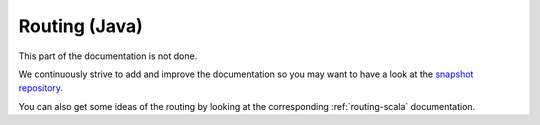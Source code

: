 
.. _routing-java:

Routing (Java)
==============

This part of the documentation is not done.

We continuously strive to add and improve the documentation so you may want to have a
look at the `snapshot repository <http://akka.io/docs/akka/snapshot/>`_.

You can also get some ideas of the routing by looking at the corresponding :ref:`routing-scala` documentation.